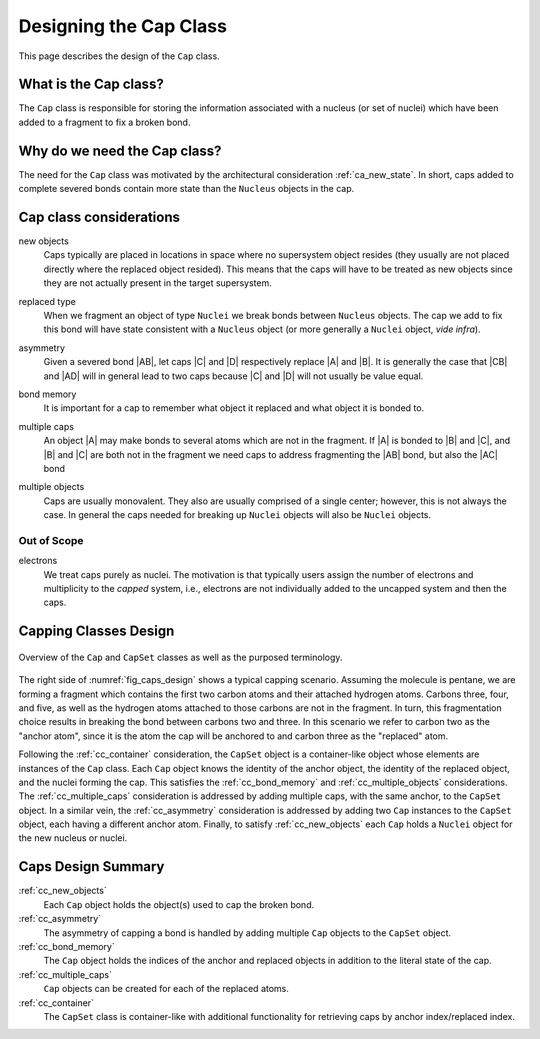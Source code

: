 .. Copyright 2023 NWChemEx-Project
..
.. Licensed under the Apache License, Version 2.0 (the "License");
.. you may not use this file except in compliance with the License.
.. You may obtain a copy of the License at
..
.. http://www.apache.org/licenses/LICENSE-2.0
..
.. Unless required by applicable law or agreed to in writing, software
.. distributed under the License is distributed on an "AS IS" BASIS,
.. WITHOUT WARRANTIES OR CONDITIONS OF ANY KIND, either express or implied.
.. See the License for the specific language governing permissions and
.. limitations under the License.

.. _designing_the_cap_class:

#######################
Designing the Cap Class
#######################

This page describes the design of the ``Cap`` class.

**********************
What is the Cap class?
**********************

The ``Cap`` class is responsible for storing the information associated with a
nucleus (or set of nuclei) which have been added to a fragment to fix a broken
bond.

*****************************
Why do we need the Cap class?
*****************************

The need for the ``Cap`` class was motivated by the architectural consideration
:ref:`ca_new_state`. In short, caps added to complete severed bonds contain more
state than the ``Nucleus`` objects in the cap.

************************
Cap class considerations
************************

.. _cc_new_objects:

new objects
   Caps typically are placed in locations in space where no supersystem object
   resides (they usually are not placed directly where the replaced object
   resided). This means that the caps will have to be treated as new objects
   since they are not actually present in the target supersystem.

.. _cc_replaced_type:

replaced type
   When we fragment an object of type ``Nuclei`` we break bonds between
   ``Nucleus`` objects. The cap we add to fix this bond will have state
   consistent with a ``Nucleus`` object (or more generally a ``Nuclei`` object,
   *vide infra*).


.. _cc_asymmetry:

asymmetry
   Given a severed bond |AB|, let caps |C| and |D| respectively replace |A|
   and |B|. It is generally the case that |CB| and |AD| will in general lead
   to two caps because |C| and |D| will not usually be value equal.

.. _cc_bond_memory:

bond memory
   It is important for a cap to remember what object it replaced and what object
   it is bonded to.

.. _cc_multiple_caps:

multiple caps
   An object |A| may make bonds to several atoms which are not in the fragment.
   If |A| is bonded to |B| and |C|, and |B| and |C| are both not in the
   fragment we need caps to address fragmenting the |AB| bond, but also the
   |AC| bond

.. _cc_multiple_objects:

multiple objects
   Caps are usually monovalent. They also are usually comprised of a single
   center; however, this is not always the case. In general the caps needed
   for breaking up ``Nuclei`` objects will also be ``Nuclei`` objects.



Out of Scope
============

electrons
   We treat caps purely as nuclei. The motivation is that typically users
   assign the number of electrons and multiplicity to the *capped* system, i.e.,
   electrons are not individually added to the uncapped system and then the
   caps.

**********************
Capping Classes Design
**********************

.. _fig_caps_design:

.. figure:: assets/caps.png
   :align: center

   Overview of the ``Cap`` and ``CapSet`` classes as well as the purposed
   terminology.

The right side of :numref:`fig_caps_design` shows a typical capping scenario.
Assuming the molecule is pentane, we are forming a fragment which contains the
first two carbon atoms and their attached hydrogen atoms. Carbons three, four,
and five, as well as the hydrogen atoms attached to those carbons are not in
the fragment. In turn, this fragmentation choice results in breaking the bond
between carbons two and three. In this scenario we refer to carbon two as the
"anchor atom", since it is the atom the cap will be anchored to and carbon three
as the "replaced" atom.

Following the :ref:`cc_container` consideration, the ``CapSet`` object is a
container-like object whose elements are instances of the ``Cap`` class. Each
``Cap`` object knows the identity of the anchor object, the identity of the
replaced object, and the nuclei forming the cap. This satisfies the
:ref:`cc_bond_memory` and :ref:`cc_multiple_objects` considerations.
The :ref:`cc_multiple_caps` consideration is addressed by adding multiple caps,
with the same anchor, to the ``CapSet`` object. In a similar vein, the
:ref:`cc_asymmetry` consideration is addressed by adding two ``Cap`` instances
to the ``CapSet`` object, each having a different anchor atom. Finally, to
satisfy :ref:`cc_new_objects` each ``Cap`` holds a ``Nuclei`` object for the new
nucleus or nuclei.

*******************
Caps Design Summary
*******************

:ref:`cc_new_objects`
   Each ``Cap`` object holds the object(s) used to cap the broken bond.

:ref:`cc_asymmetry`
   The asymmetry of capping a bond is handled by adding multiple ``Cap``
   objects to the ``CapSet`` object.

:ref:`cc_bond_memory`
   The ``Cap`` object holds the indices of the anchor and replaced objects
   in addition to the literal state of the cap.

:ref:`cc_multiple_caps`
   ``Cap`` objects can be created for each of the replaced atoms.

:ref:`cc_container`
   The ``CapSet`` class is container-like with additional functionality for
   retrieving caps by anchor index/replaced index.
